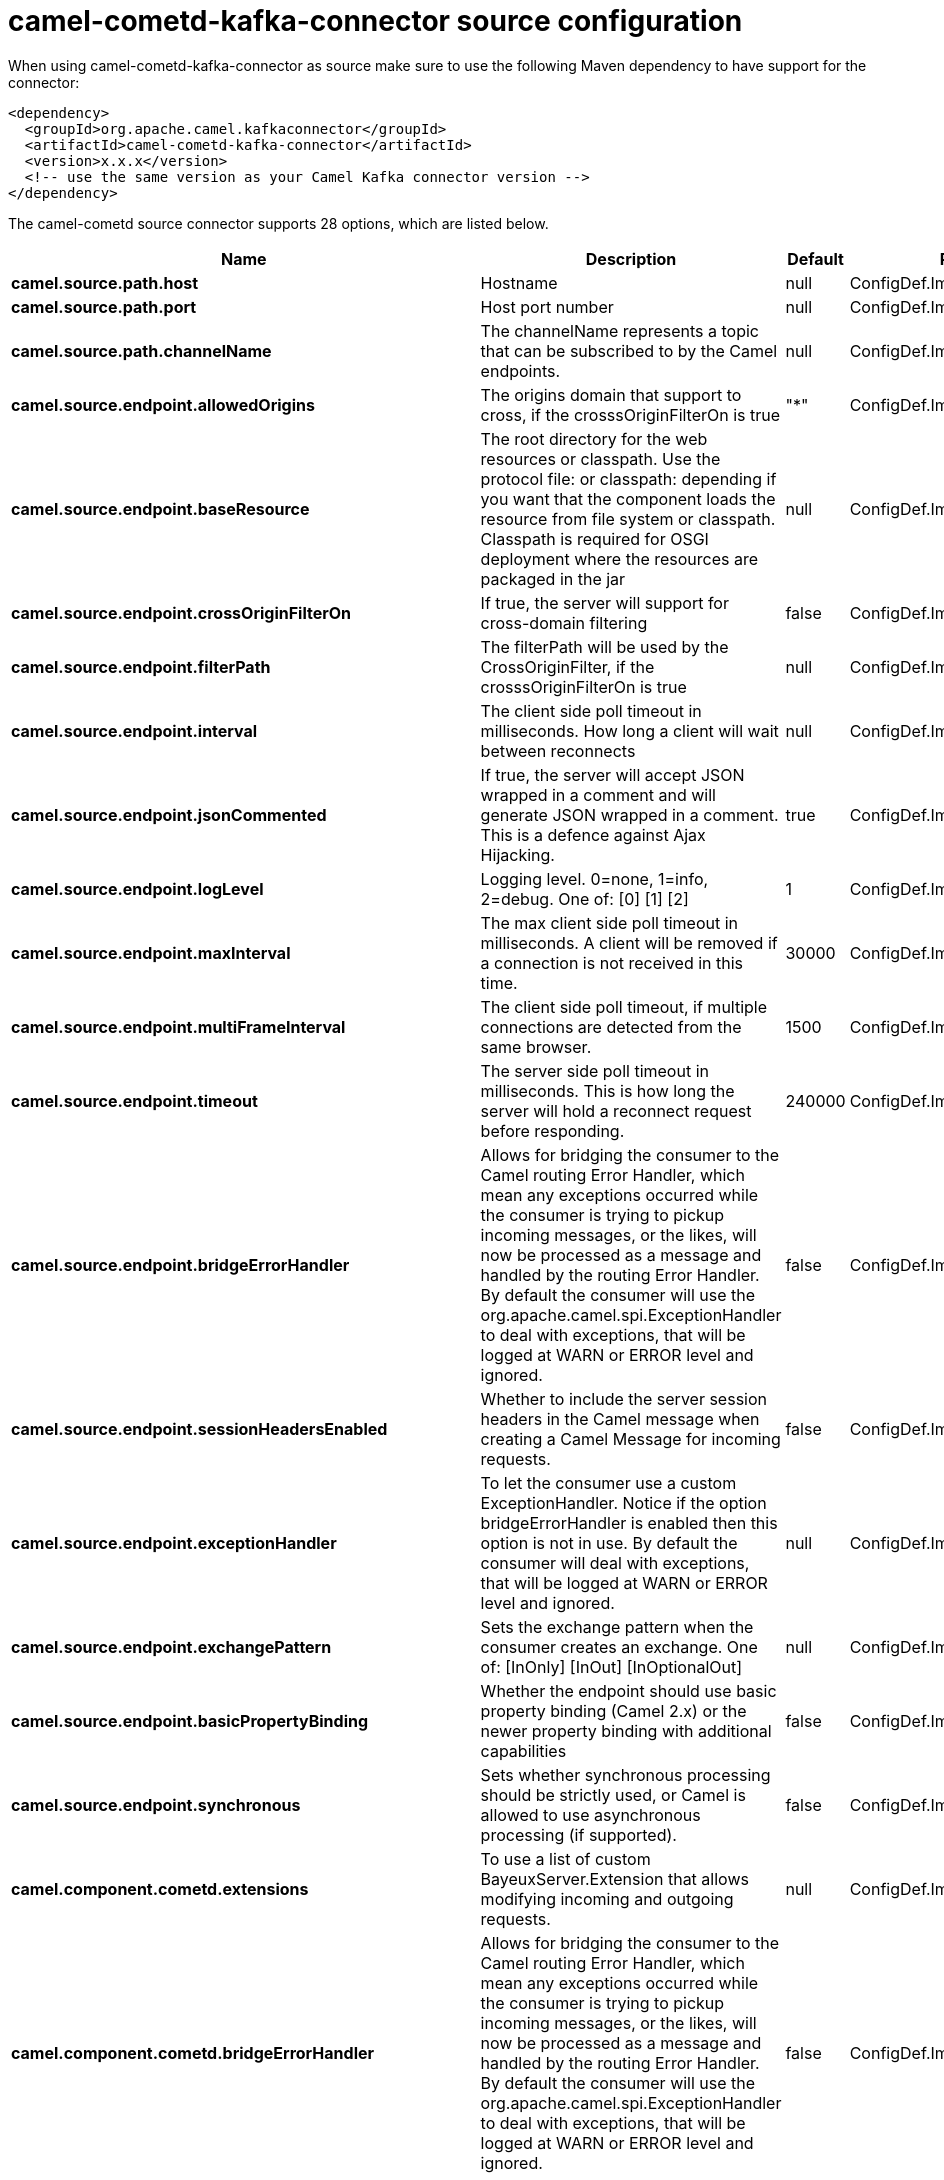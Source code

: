 // kafka-connector options: START
[[camel-cometd-kafka-connector-source]]
= camel-cometd-kafka-connector source configuration

When using camel-cometd-kafka-connector as source make sure to use the following Maven dependency to have support for the connector:

[source,xml]
----
<dependency>
  <groupId>org.apache.camel.kafkaconnector</groupId>
  <artifactId>camel-cometd-kafka-connector</artifactId>
  <version>x.x.x</version>
  <!-- use the same version as your Camel Kafka connector version -->
</dependency>
----


The camel-cometd source connector supports 28 options, which are listed below.



[width="100%",cols="2,5,^1,2",options="header"]
|===
| Name | Description | Default | Priority
| *camel.source.path.host* | Hostname | null | ConfigDef.Importance.HIGH
| *camel.source.path.port* | Host port number | null | ConfigDef.Importance.HIGH
| *camel.source.path.channelName* | The channelName represents a topic that can be subscribed to by the Camel endpoints. | null | ConfigDef.Importance.HIGH
| *camel.source.endpoint.allowedOrigins* | The origins domain that support to cross, if the crosssOriginFilterOn is true | "*" | ConfigDef.Importance.MEDIUM
| *camel.source.endpoint.baseResource* | The root directory for the web resources or classpath. Use the protocol file: or classpath: depending if you want that the component loads the resource from file system or classpath. Classpath is required for OSGI deployment where the resources are packaged in the jar | null | ConfigDef.Importance.MEDIUM
| *camel.source.endpoint.crossOriginFilterOn* | If true, the server will support for cross-domain filtering | false | ConfigDef.Importance.MEDIUM
| *camel.source.endpoint.filterPath* | The filterPath will be used by the CrossOriginFilter, if the crosssOriginFilterOn is true | null | ConfigDef.Importance.MEDIUM
| *camel.source.endpoint.interval* | The client side poll timeout in milliseconds. How long a client will wait between reconnects | null | ConfigDef.Importance.MEDIUM
| *camel.source.endpoint.jsonCommented* | If true, the server will accept JSON wrapped in a comment and will generate JSON wrapped in a comment. This is a defence against Ajax Hijacking. | true | ConfigDef.Importance.MEDIUM
| *camel.source.endpoint.logLevel* | Logging level. 0=none, 1=info, 2=debug. One of: [0] [1] [2] | 1 | ConfigDef.Importance.MEDIUM
| *camel.source.endpoint.maxInterval* | The max client side poll timeout in milliseconds. A client will be removed if a connection is not received in this time. | 30000 | ConfigDef.Importance.MEDIUM
| *camel.source.endpoint.multiFrameInterval* | The client side poll timeout, if multiple connections are detected from the same browser. | 1500 | ConfigDef.Importance.MEDIUM
| *camel.source.endpoint.timeout* | The server side poll timeout in milliseconds. This is how long the server will hold a reconnect request before responding. | 240000 | ConfigDef.Importance.MEDIUM
| *camel.source.endpoint.bridgeErrorHandler* | Allows for bridging the consumer to the Camel routing Error Handler, which mean any exceptions occurred while the consumer is trying to pickup incoming messages, or the likes, will now be processed as a message and handled by the routing Error Handler. By default the consumer will use the org.apache.camel.spi.ExceptionHandler to deal with exceptions, that will be logged at WARN or ERROR level and ignored. | false | ConfigDef.Importance.MEDIUM
| *camel.source.endpoint.sessionHeadersEnabled* | Whether to include the server session headers in the Camel message when creating a Camel Message for incoming requests. | false | ConfigDef.Importance.MEDIUM
| *camel.source.endpoint.exceptionHandler* | To let the consumer use a custom ExceptionHandler. Notice if the option bridgeErrorHandler is enabled then this option is not in use. By default the consumer will deal with exceptions, that will be logged at WARN or ERROR level and ignored. | null | ConfigDef.Importance.MEDIUM
| *camel.source.endpoint.exchangePattern* | Sets the exchange pattern when the consumer creates an exchange. One of: [InOnly] [InOut] [InOptionalOut] | null | ConfigDef.Importance.MEDIUM
| *camel.source.endpoint.basicPropertyBinding* | Whether the endpoint should use basic property binding (Camel 2.x) or the newer property binding with additional capabilities | false | ConfigDef.Importance.MEDIUM
| *camel.source.endpoint.synchronous* | Sets whether synchronous processing should be strictly used, or Camel is allowed to use asynchronous processing (if supported). | false | ConfigDef.Importance.MEDIUM
| *camel.component.cometd.extensions* | To use a list of custom BayeuxServer.Extension that allows modifying incoming and outgoing requests. | null | ConfigDef.Importance.MEDIUM
| *camel.component.cometd.bridgeErrorHandler* | Allows for bridging the consumer to the Camel routing Error Handler, which mean any exceptions occurred while the consumer is trying to pickup incoming messages, or the likes, will now be processed as a message and handled by the routing Error Handler. By default the consumer will use the org.apache.camel.spi.ExceptionHandler to deal with exceptions, that will be logged at WARN or ERROR level and ignored. | false | ConfigDef.Importance.MEDIUM
| *camel.component.cometd.basicPropertyBinding* | Whether the component should use basic property binding (Camel 2.x) or the newer property binding with additional capabilities | false | ConfigDef.Importance.MEDIUM
| *camel.component.cometd.securityPolicy* | To use a custom configured SecurityPolicy to control authorization | null | ConfigDef.Importance.MEDIUM
| *camel.component.cometd.sslContextParameters* | To configure security using SSLContextParameters | null | ConfigDef.Importance.MEDIUM
| *camel.component.cometd.sslKeyPassword* | The password for the keystore when using SSL. | null | ConfigDef.Importance.MEDIUM
| *camel.component.cometd.sslKeystore* | The path to the keystore. | null | ConfigDef.Importance.MEDIUM
| *camel.component.cometd.sslPassword* | The password when using SSL. | null | ConfigDef.Importance.MEDIUM
| *camel.component.cometd.useGlobalSslContextParameters* | Enable usage of global SSL context parameters. | false | ConfigDef.Importance.MEDIUM
|===
// kafka-connector options: END
